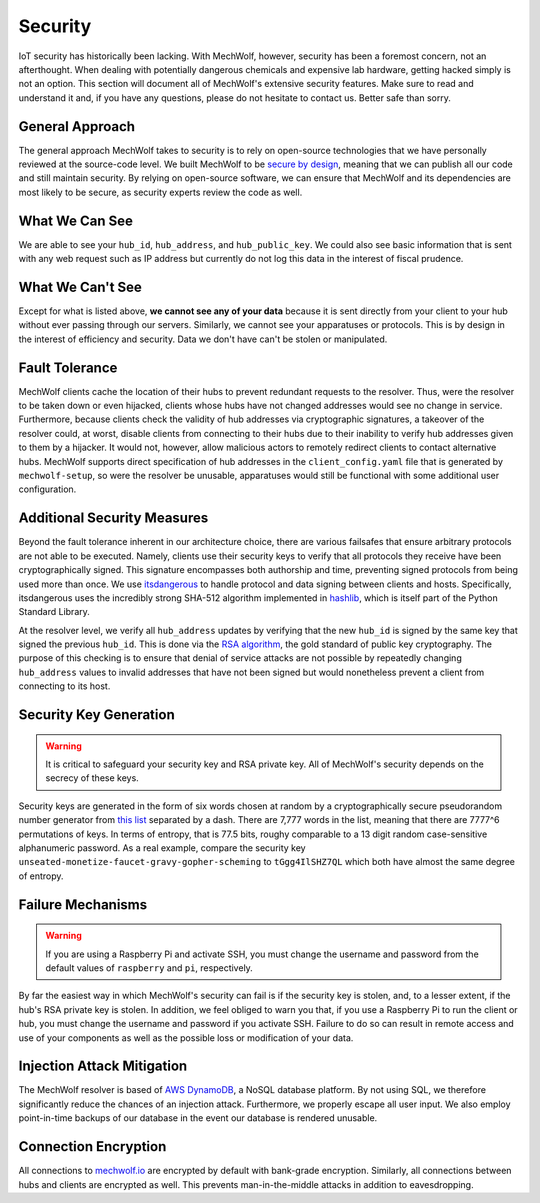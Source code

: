 Security
========

IoT security has historically been lacking. With MechWolf, however, security has
been a foremost concern, not an afterthought. When dealing with potentially
dangerous chemicals and expensive lab hardware, getting hacked simply is not an
option. This section will document all of MechWolf's extensive security
features. Make sure to read and understand it and, if you have any questions,
please do not hesitate to contact us. Better safe than sorry.

General Approach
----------------

The general approach MechWolf takes to security is to rely on open-source
technologies that we have personally reviewed at the source-code level. We built
MechWolf to be `secure by design
<https://en.wikipedia.org/wiki/Secure_by_design>`_, meaning that we can publish
all our code and still maintain security. By relying on open-source software, we
can ensure that MechWolf and its dependencies are most likely to be secure, as
security experts review the code as well.

What We Can See
---------------

We are able to see your ``hub_id``, ``hub_address``, and ``hub_public_key``. We
could also see basic information that is sent with any web request such as IP
address but currently do not log this data in the interest of fiscal prudence.

What We Can't See
-----------------

Except for what is listed above, **we cannot see any of your data** because it
is sent directly from your client to your hub without ever passing through our
servers. Similarly, we cannot see your apparatuses or protocols. This is by
design in the interest of efficiency and security. Data we don't have can't be
stolen or manipulated.

Fault Tolerance
---------------

MechWolf clients cache the location of their hubs to prevent redundant requests
to the resolver. Thus, were the resolver to be taken down or even hijacked,
clients whose hubs have not changed addresses would see no change in service.
Furthermore, because clients check the validity of hub addresses via
cryptographic signatures, a takeover of the resolver could, at worst, disable
clients from connecting to their hubs due to their inability to verify hub
addresses given to them by a hijacker. It would not, however, allow malicious
actors to remotely redirect clients to contact alternative hubs. MechWolf
supports direct specification of hub addresses in the ``client_config.yaml``
file that is generated by ``mechwolf-setup``, so were the resolver be unusable,
apparatuses would still be functional with some additional user configuration.

Additional Security Measures
----------------------------

Beyond the fault tolerance inherent in our architecture choice, there are
various failsafes that ensure arbitrary protocols are not able to be executed.
Namely, clients use their security keys to verify that all protocols they
receive have been cryptographically signed. This signature encompasses both
authorship and time, preventing signed protocols from being used more than once.
We use `itsdangerous <http://pythonhosted.org/itsdangerous/>`_ to handle
protocol and data signing between clients and hosts. Specifically, itsdangerous
uses the incredibly strong SHA-512 algorithm implemented in `hashlib
<https://docs.python.org/3/library/hashlib.html>`_, which is itself part of the
Python Standard Library.

At the resolver level, we verify all ``hub_address`` updates by verifying that
the new ``hub_id`` is signed by the same key that signed the previous
``hub_id``. This is done via the `RSA algorithm
<https://github.com/sybrenstuvel/python-rsa/>`_, the gold standard of public key
cryptography. The purpose of this checking is to ensure that denial of service
attacks are not possible by repeatedly changing ``hub_address`` values to
invalid addresses that have not been signed but would nonetheless prevent a
client from connecting to its host.

Security Key Generation
-----------------------

.. Warning::

    It is critical to safeguard your security key and RSA private key. All of
    MechWolf's security depends on the secrecy of these keys.

Security keys are generated in the form of six words chosen at random by a
cryptographically secure pseudorandom number generator from `this list
<https://github.com/redacted/XKCD-password-generator/blob/master/xkcdpass/static/eff-long>`_
separated by a dash. There are 7,777 words in the list, meaning that there are
7777^6 permutations of keys. In terms of entropy, that is 77.5 bits, roughy
comparable to a 13 digit random case-sensitive alphanumeric password. As a real
example, compare the security key
``unseated-monetize-faucet-gravy-gopher-scheming`` to ``tGgg4IlSHZ7QL`` which
both have almost the same degree of entropy.

Failure Mechanisms
------------------

.. warning::

    If you are using a Raspberry Pi and activate SSH, you must change the
    username and password from the default values of ``raspberry`` and ``pi``,
    respectively.

By far the easiest way in which MechWolf's security can fail is if the security
key is stolen, and, to a lesser extent, if the hub's RSA private key is stolen.
In addition, we feel obliged to warn you that, if you use a Raspberry Pi to run
the client or hub, you must change the username and password if you activate
SSH. Failure to do so can result in remote access and use of your components as
well as the possible loss or modification of your data.

Injection Attack Mitigation
---------------------------

The MechWolf resolver is based of `AWS DynamoDB
<https://aws.amazon.com/dynamodb/>`_, a NoSQL database platform. By not using
SQL, we therefore significantly reduce the chances of an injection attack.
Furthermore, we properly escape all user input. We also employ point-in-time
backups of our database in the event our database is rendered unusable.

Connection Encryption
---------------------

All connections to `mechwolf.io <https://www.mechwolf.io>`_ are encrypted by
default with bank-grade encryption. Similarly, all connections between hubs and
clients are encrypted as well. This prevents man-in-the-middle attacks in
addition to eavesdropping.
